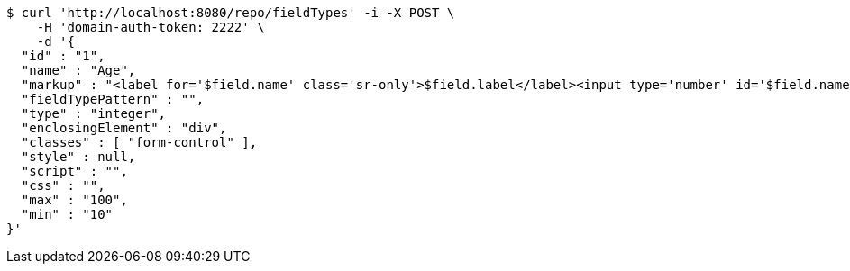 [source,bash]
----
$ curl 'http://localhost:8080/repo/fieldTypes' -i -X POST \
    -H 'domain-auth-token: 2222' \
    -d '{
  "id" : "1",
  "name" : "Age",
  "markup" : "<label for='$field.name' class='sr-only'>$field.label</label><input type='number' id='$field.name' name='$field.name' class='form-control' placeholder='$field.placeholder' $maxValue $minValue autofocus $required $inputField $inputStyle $errorStyle >$errorDisplay",
  "fieldTypePattern" : "",
  "type" : "integer",
  "enclosingElement" : "div",
  "classes" : [ "form-control" ],
  "style" : null,
  "script" : "",
  "css" : "",
  "max" : "100",
  "min" : "10"
}'
----